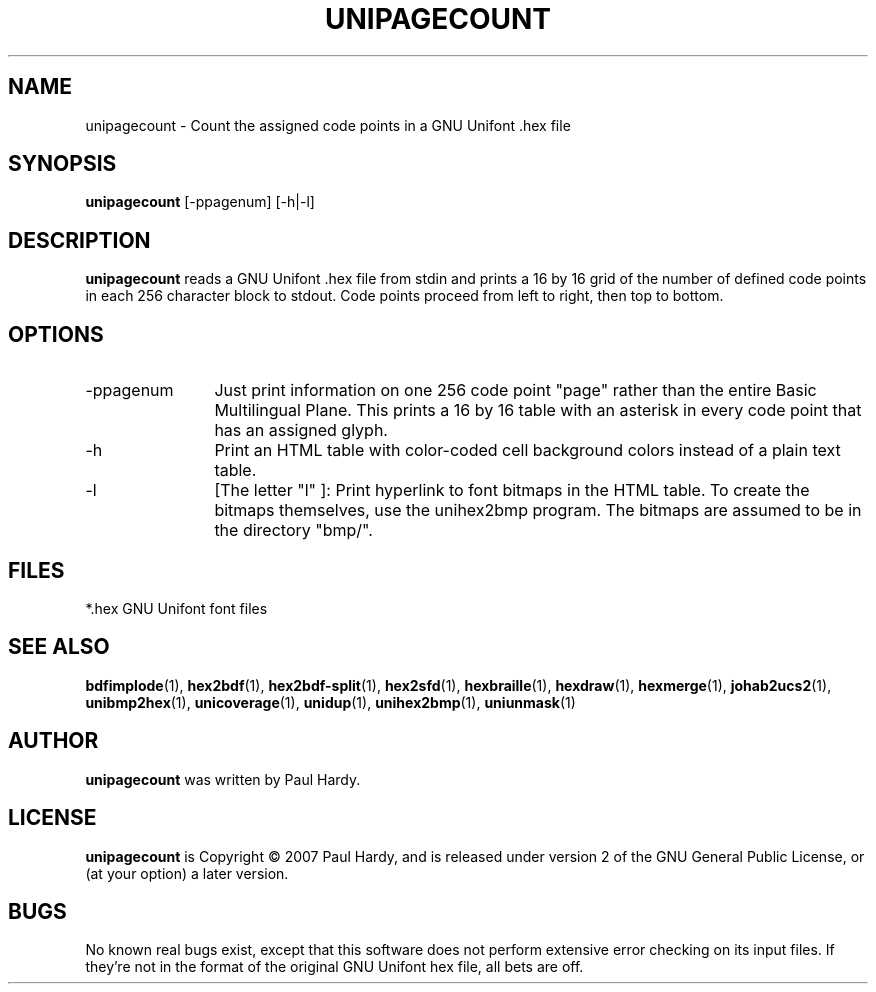 .TH UNIPAGECOUNT 1 "2007 Dec 31"
.SH NAME
unipagecount \- Count the assigned code points in a GNU Unifont .hex file
.SH SYNOPSIS
.br
.B unipagecount
[-ppagenum] [-h|-l]
.SH DESCRIPTION
.B unipagecount
reads a GNU Unifont .hex file from stdin and prints a 16 by 16 grid of the
number of defined code points in each 256 character block to stdout.
Code points proceed from left to right, then top to bottom.
.PP
.SH OPTIONS
.TP 12
.TP
-ppagenum
Just print information on one 256 code point "page" rather than
the entire Basic Multilingual Plane.  This prints a 16 by 16 table with
an asterisk in every code point that has an assigned glyph.
.TP
-h
Print an HTML table with color-coded cell background colors
instead of a plain text table.
.TP
-l
[The letter "l" ]: Print hyperlink to font bitmaps in the HTML table.
To create the bitmaps themselves, use the unihex2bmp program.
The bitmaps are assumed to be in the directory "bmp/".
.SH FILES
.TP 15
*.hex GNU Unifont font files
.SH SEE ALSO
.BR bdfimplode (1),
.BR hex2bdf (1),
.BR hex2bdf-split (1),
.BR hex2sfd (1),
.BR hexbraille (1),
.BR hexdraw (1),
.BR hexmerge (1),
.BR johab2ucs2 (1),
.BR unibmp2hex (1),
.BR unicoverage (1),
.BR unidup (1),
.BR unihex2bmp (1),
.BR uniunmask (1)
.SH AUTHOR
.B unipagecount
was written by Paul Hardy.
.SH LICENSE
.B unipagecount
is Copyright \(co 2007 Paul Hardy, and is released under version 2 of
the GNU General Public License, or (at your option) a later version.
.SH BUGS
No known real bugs exist, except that this software does not perform
extensive error checking on its input files.  If they're not in the
format of the original GNU Unifont hex file, all bets are off.
